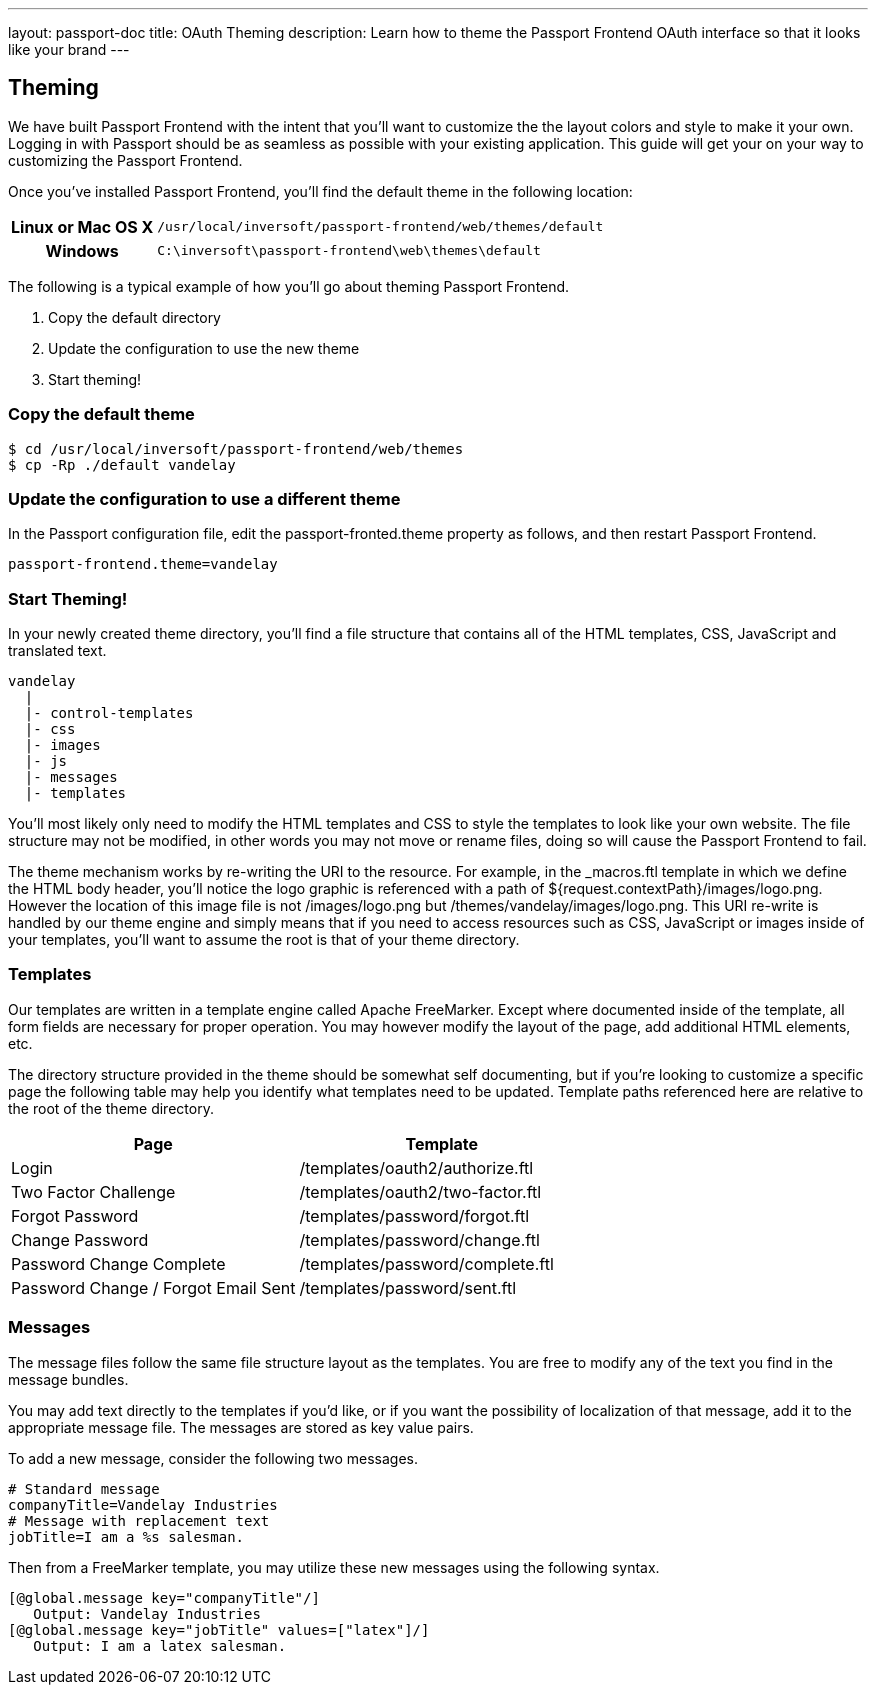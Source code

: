 ---
layout: passport-doc
title: OAuth Theming
description: Learn how to theme the Passport Frontend OAuth interface so that it looks like your brand
---

== Theming

We have built Passport Frontend with the intent that you'll want to customize the the layout colors and style to make it your own. Logging in with Passport should be as seamless as possible with your existing application. This guide will get your on your way to customizing the Passport Frontend.

Once you've installed Passport Frontend, you'll find the default theme in the following location:

[cols="2h,8m"]
|===
|Linux or Mac OS X|/usr/local/inversoft/passport-frontend/web/themes/default
|Windows|C:\inversoft\passport-frontend\web\themes\default
|===

The following is a typical example of how you'll go about theming Passport Frontend.

1. Copy the default directory
2. Update the configuration to use the new theme
3. Start theming!

=== Copy the default theme

[source,bash]
----
$ cd /usr/local/inversoft/passport-frontend/web/themes
$ cp -Rp ./default vandelay
----

=== Update the configuration to use a different theme

In the Passport configuration file, edit the passport-fronted.theme property as follows, and then restart Passport Frontend.

[source]
----
passport-frontend.theme=vandelay
----

=== Start Theming!

In your newly created theme directory, you'll find a file structure that contains all of the HTML templates, CSS, JavaScript and translated text.

[source]
----
vandelay
  |
  |- control-templates
  |- css
  |- images
  |- js
  |- messages
  |- templates
----

You'll most likely only need to modify the HTML templates and CSS to style the templates to look like your own website. The file structure may not be modified, in other words you may not move or rename files, doing so will cause the Passport Frontend to fail.

The theme mechanism works by re-writing the URI to the resource. For example, in the _macros.ftl template in which we define the HTML body header, you'll notice the logo graphic is referenced with a path of ${request.contextPath}/images/logo.png. However the location of this image file is not /images/logo.png but /themes/vandelay/images/logo.png. This URI re-write is handled by our theme engine and simply means that if you need to access resources such as CSS, JavaScript or images inside of your templates, you'll want to assume the root is that of your theme directory.

=== Templates

Our templates are written in a template engine called Apache FreeMarker. Except where documented inside of the template, all form fields are necessary for proper operation. You may however modify the layout of the page, add additional HTML elements, etc.

The directory structure provided in the theme should be somewhat self documenting, but if you're looking to customize a specific page the following table may help you identify what templates need to be updated. Template paths referenced here are relative to the root of the theme directory.

|===
|Page|Template

|Login
|/templates/oauth2/authorize.ftl

|Two Factor Challenge
|/templates/oauth2/two-factor.ftl

|Forgot Password
|/templates/password/forgot.ftl

|Change Password
|/templates/password/change.ftl

|Password Change Complete
|/templates/password/complete.ftl
|Password Change / Forgot Email Sent
|/templates/password/sent.ftl
|===

=== Messages

The message files follow the same file structure layout as the templates. You are free to modify any of the text you find in the message bundles.

You may add text directly to the templates if you'd like, or if you want the possibility of localization of that message, add it to the appropriate message file. The messages are stored as key value pairs.

To add a new message, consider the following two messages.

[source]
----
# Standard message
companyTitle=Vandelay Industries
# Message with replacement text
jobTitle=I am a %s salesman.
----

Then from a FreeMarker template, you may utilize these new messages using the following syntax.

[source,freemarker]
----
[@global.message key="companyTitle"/]
   Output: Vandelay Industries
[@global.message key="jobTitle" values=["latex"]/]
   Output: I am a latex salesman.
----
